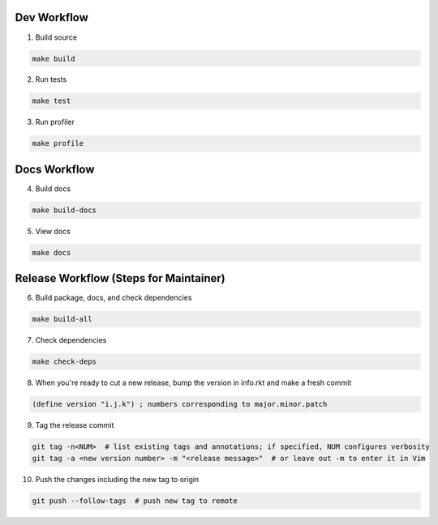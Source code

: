 Dev Workflow
============

1. Build source

.. code-block:: bash

  make build

2. Run tests

.. code-block:: bash

  make test

3. Run profiler

.. code-block:: bash

  make profile

Docs Workflow
=============

4. Build docs

.. code-block:: bash

  make build-docs

5. View docs

.. code-block:: bash

  make docs

Release Workflow (Steps for Maintainer)
=======================================

6. Build package, docs, and check dependencies

.. code-block:: bash

  make build-all

7. Check dependencies

.. code-block:: bash

  make check-deps

8. When you're ready to cut a new release, bump the version in info.rkt and make a fresh commit

.. code-block:: racket

  (define version "i.j.k") ; numbers corresponding to major.minor.patch

9. Tag the release commit

.. code-block:: bash

  git tag -n<NUM>  # list existing tags and annotations; if specified, NUM configures verbosity
  git tag -a <new version number> -m "<release message>"  # or leave out -m to enter it in Vim

10. Push the changes including the new tag to origin

.. code-block:: bash

  git push --follow-tags  # push new tag to remote
